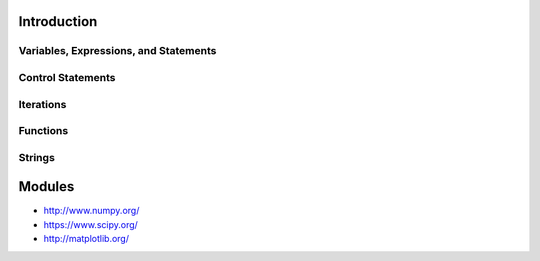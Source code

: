 Introduction
----------------------------------------------------------------------


----------------------------------------------------------------------
Variables, Expressions, and Statements
----------------------------------------------------------------------

----------------------------------------------------------------------
Control Statements
----------------------------------------------------------------------


----------------------------------------------------------------------
Iterations
----------------------------------------------------------------------


----------------------------------------------------------------------
Functions
----------------------------------------------------------------------


----------------------------------------------------------------------
Strings
----------------------------------------------------------------------



Modules
----------------------------------------------------------------------
* http://www.numpy.org/
* https://www.scipy.org/
* http://matplotlib.org/

